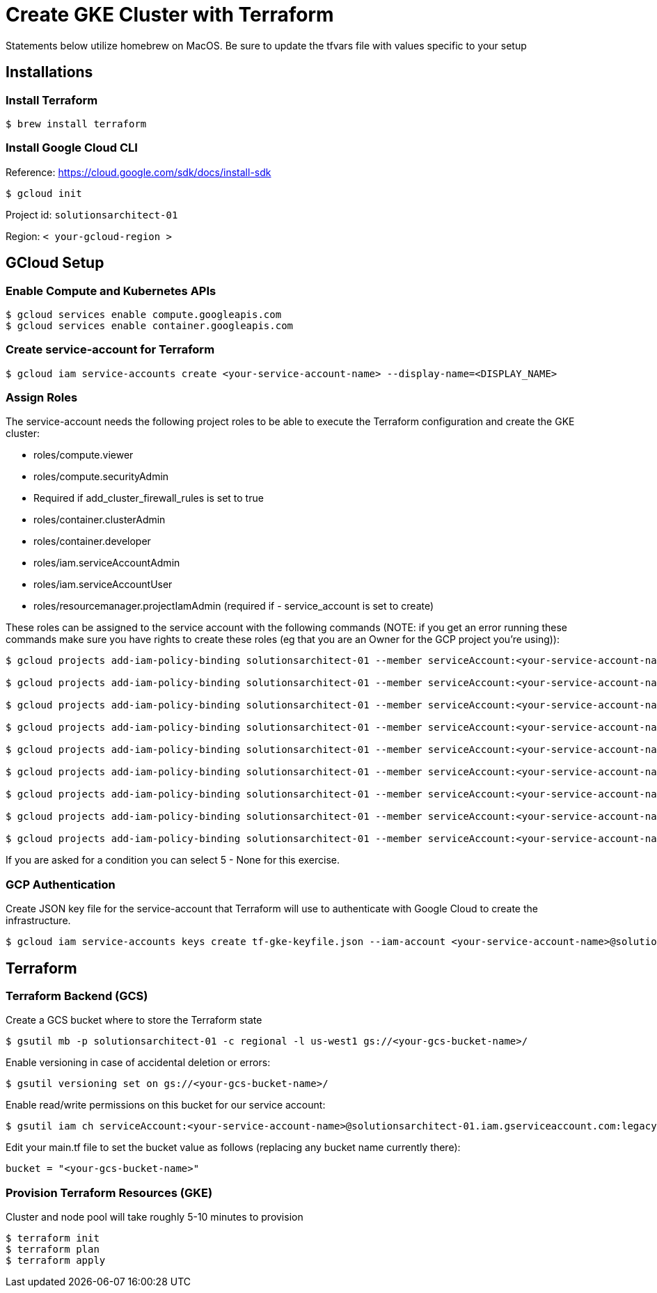 = Create GKE Cluster with Terraform

Statements below utilize homebrew on MacOS. Be sure to update the tfvars file with values specific to your setup

== Installations

=== Install Terraform

[source,sh]
----
$ brew install terraform

----

=== Install Google Cloud CLI

Reference: https://cloud.google.com/sdk/docs/install-sdk

[source,sh]
----
$ gcloud init

----

Project id: `solutionsarchitect-01`

Region: `&lt; your-gcloud-region &gt;`

== GCloud Setup

=== Enable Compute and Kubernetes APIs

[source,sh]
----
$ gcloud services enable compute.googleapis.com
$ gcloud services enable container.googleapis.com
----

=== Create service-account for Terraform

[source,sh]
----
$ gcloud iam service-accounts create <your-service-account-name> --display-name=<DISPLAY_NAME>
----

=== Assign Roles

The service-account needs the following project roles to be able to execute the Terraform configuration and create the GKE cluster: 

* roles/compute.viewer
* roles/compute.securityAdmin
* Required if add_cluster_firewall_rules is set to true
* roles/container.clusterAdmin
* roles/container.developer
* roles/iam.serviceAccountAdmin
* roles/iam.serviceAccountUser
* roles/resourcemanager.projectIamAdmin (required if - service_account is set to create)

These roles can be assigned to the service account with the following commands (NOTE: if you get an error running these commands make sure you have rights to create these roles (eg that you are an Owner for the GCP project you're using)):

[source,sh]
----
$ gcloud projects add-iam-policy-binding solutionsarchitect-01 --member serviceAccount:<your-service-account-name>@solutionsarchitect-01.iam.gserviceaccount.com --condition=None --role roles/compute.admin   
                        
$ gcloud projects add-iam-policy-binding solutionsarchitect-01 --member serviceAccount:<your-service-account-name>@solutionsarchitect-01.iam.gserviceaccount.com --condition=None --role roles/iam.serviceAccountUser                             

$ gcloud projects add-iam-policy-binding solutionsarchitect-01 --member serviceAccount:<your-service-account-name>@solutionsarchitect-01.iam.gserviceaccount.com --condition=None --role roles/resourcemanager.projectIamAdmin                             

$ gcloud projects add-iam-policy-binding solutionsarchitect-01 --member serviceAccount:<your-service-account-name>@solutionsarchitect-01.iam.gserviceaccount.com --condition=None --role roles/container.clusterAdmin

$ gcloud projects add-iam-policy-binding solutionsarchitect-01 --member serviceAccount:<your-service-account-name>@solutionsarchitect-01.iam.gserviceaccount.com --condition=None --role roles/compute.viewer

$ gcloud projects add-iam-policy-binding solutionsarchitect-01 --member serviceAccount:<your-service-account-name>@solutionsarchitect-01.iam.gserviceaccount.com --condition=None --role roles/compute.securityAdmin

$ gcloud projects add-iam-policy-binding solutionsarchitect-01 --member serviceAccount:<your-service-account-name>@solutionsarchitect-01.iam.gserviceaccount.com --condition=None --role roles/container.developer

$ gcloud projects add-iam-policy-binding solutionsarchitect-01 --member serviceAccount:<your-service-account-name>@solutionsarchitect-01.iam.gserviceaccount.com --condition=None --role roles/iam.serviceAccountAdmin

$ gcloud projects add-iam-policy-binding solutionsarchitect-01 --member serviceAccount:<your-service-account-name>@solutionsarchitect-01.iam.gserviceaccount.com --condition=None --role roles/resourcemanager.projectIamAdmin
----

If you are asked for a condition you can select 5 - None for this exercise.

=== GCP Authentication

Create JSON key file for the service-account that Terraform will use to authenticate with Google Cloud to create the infrastructure. 

[source,sh]
----
$ gcloud iam service-accounts keys create tf-gke-keyfile.json --iam-account <your-service-account-name>@solutionsarchitect-01.iam.gserviceaccount.com
----

== Terraform

=== Terraform Backend (GCS)

Create a GCS bucket where to store the Terraform state

[source,sh]
----
$ gsutil mb -p solutionsarchitect-01 -c regional -l us-west1 gs://<your-gcs-bucket-name>/
----

Enable versioning in case of accidental deletion or errors:

[source,sh]
----
$ gsutil versioning set on gs://<your-gcs-bucket-name>/
----

Enable read/write permissions on this bucket for our service account:

[source,sh]
----
$ gsutil iam ch serviceAccount:<your-service-account-name>@solutionsarchitect-01.iam.gserviceaccount.com:legacyBucketWriter gs://<your-gcs-bucket-name>/
----

Edit your main.tf file to set the bucket value as follows (replacing any bucket name currently there):

[source,sh]
----
bucket = "<your-gcs-bucket-name>"
----

=== Provision Terraform Resources (GKE)
Cluster and node pool will take roughly 5-10 minutes to provision

[source,sh]
----
$ terraform init
$ terraform plan
$ terraform apply
----
